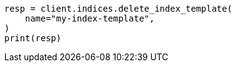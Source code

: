 // This file is autogenerated, DO NOT EDIT
// indices/delete-index-template.asciidoc:26

[source, python]
----
resp = client.indices.delete_index_template(
    name="my-index-template",
)
print(resp)
----
